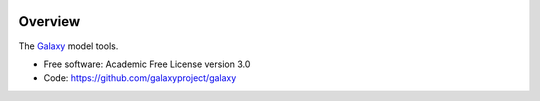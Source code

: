 
.. image:: https://badge.fury.io/py/galaxy-model-tools.svg
   :target: https://pypi.org/project/galaxy-model-tools/


Overview
--------

The Galaxy_ model tools.

* Free software: Academic Free License version 3.0
* Code: https://github.com/galaxyproject/galaxy

.. _Galaxy: http://galaxyproject.org/
